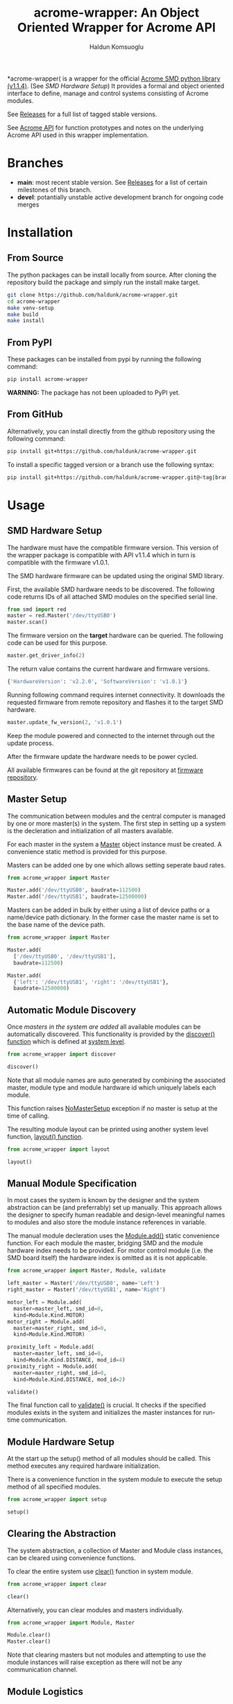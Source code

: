#+TITLE: acrome-wrapper: An Object Oriented Wrapper for Acrome API
#+AUTHOR: Haldun Komsuoglu

*acrome-wrapper( is a wrapper for the official [[https://github.com/Acrome-Smart-Motion-Devices/python-library/releases/tag/1.1.4][Acrome SMD
python library (v1.1.4)]]. (See [[SMD Hardware Setup][SMD Hardware Setup]]) It
provides a formal and object oriented interface to define,
manage and control systems consisting of Acrome modules.

See [[file:release.org][Releases]] for a full list of tagged stable versions.

See [[file:docs/acrome_api.org][Acrome API]] for function prototypes and notes on the
underlying Acrome API used in this wrapper implementation.

* Branches

  - *main*: most recent stable version. See [[file:release.org][Releases]] for a
    list of certain milestones of this branch.
  - *devel*: potantially unstable active development branch
    for ongoing code merges
    
* Installation
** From Source

The python packages can be install locally from
source. After cloning the repository build the package and
simply run the install make target.

#+begin_src sh
git clone https://github.com/haldunk/acrome-wrapper.git
cd acrome-wrapper
make venv-setup
make build
make install
#+end_src

** From PyPI

These packages can be installed from pypi by running the
following command:

#+begin_src sh
pip install acrome-wrapper
#+end_src

*WARNING:* The package has not been uploaded to PyPI yet.

** From GitHub

Alternatively, you can install directly from the github repository
using the following command:

#+begin_src sh
pip install git+https://github.com/haldunk/acrome-wrapper.git
#+end_src

To install a specific tagged version or a branch use the following
syntax:

#+begin_src sh
pip install git+https://github.com/haldunk/acrome-wrapper.git@<tag|branch>
#+end_src

* Usage
** SMD Hardware Setup
The hardware must have the compatible firmware
version. This version of the wrapper package is compatible
with API v1.1.4 which in turn is compatible with the
firmware v1.0.1.

The SMD hardware firmware can be updated using the original
SMD library.

First, the available SMD hardware needs to be
discovered. The following code returns IDs of all attached
SMD modules on the specified serial line.

#+begin_src python
from smd import red
master = red.Master('/dev/ttyUSB0')
master.scan()
#+end_src

The firmware version on the *target* hardware can be
queried. The following code can be used for this purpose.

#+begin_src python
master.get_driver_info(2)
#+end_src

The return value contains the current hardware and firmware
versions.

#+begin_src python
{'HardwareVersion': 'v2.2.0', 'SoftwareVersion': 'v1.0.1'}
#+end_src

Running following command requires internet
connectivity. It downloads the requested firmware from
remote repository and flashes it to the target SMD
hardware.

#+begin_src python
master.update_fw_version(2, 'v1.0.1')
#+end_src

Keep the module powered and connected to the internet
through out the update process.

After the firmware update the hardware needs to be power
cycled.

All available firmwares can be found at the git repository
at [[https://api.github.com/repos/Acrome-Smart-Motor-Driver/SMD-Red-Firmware/releases/][firmware repository]].

** Master Setup

The communication between modules and the central computer
is managed by one or more master(s) in the system. The
first step in setting up a system is the decleration and
initialization of all masters available.

For each master in the system a [[file:acrome_wrapper/master.py::class Master(red.Master)][Master]] object instance must
be created. A convenience static method is provided for
this purpose.

Masters can be added one by one which allows setting
seperate baud rates.

#+begin_src python
from acrome_wrapper import Master

Master.add('/dev/ttyUSB0', baudrate=112500)
Master.add('/dev/ttyUSB1', baudrate=12500000)
#+end_src

Masters can be added in bulk by either using a list of
device paths or a name/device path dictionary. In the
former case the master name is set to the base name of the
device path.

#+begin_src python
from acrome_wrapper import Master

Master.add(
  ['/dev/ttyUSB0', '/dev/ttyUSB1'],
  baudrate=112500)

Master.add(
  {'left': '/dev/ttyUSB1', 'right': '/dev/ttyUSB1'},
  baudrate=12500000)
#+end_src

** Automatic Module Discovery

Once [[Master Setup][masters in the system are added]] all available modules
can be automatically discovered. This functionality is
provided by the [[file:acrome_wrapper/system.py::def discover][discover() function]] which is defined at
[[file:acrome_wrapper/system.py][system level]].

#+begin_src python
from acrome_wrapper import discover

discover()
#+end_src

Note that all module names are auto generated by combining
the associated master, module type and module hardware id
which uniquely labels each module.

This function raises [[file:acrome_wrapper/master.py::class NoMasterSetup][NoMasterSetup]] exception if no master
is setup at the time of calling.

The resulting module layout can be printed using another
system level function, [[file:acrome_wrapper/system.py::def layout][layout() function]].

#+begin_src python
from acrome_wrapper import layout

layout()
#+end_src

** Manual Module Specification

In most cases the system is known by the designer and the
system abstraction can be (and preferrably) set up
manually. This approach allows the designer to specify
human readable and design-level meaningful names to modules
and also store the module instance references in variable.

The manual module decleration uses the [[file:acrome_wrapper/module.py::def add][Module.add()]] static
convenience function. For each module the master, bridging
SMD and the module hardware index needs to be provided. For
motor control module (i.e. the SMD board itself) the
hardware index is omitted as it is not applicable.

#+begin_src python
from acrome_wrapper import Master, Module, validate

left_master = Master('/dev/ttyUSB0', name='Left')
right_master = Master('/dev/ttyUSB1', name='Right')

motor_left = Module.add(
  master=master_left, smd_id=0,
  kind=Module.Kind.MOTOR)
motor_right = Module.add(
  master=master_right, smd_id=0,
  kind=Module.Kind.MOTOR)

proximity_left = Module.add(
  master=master_left, smd_id=0,
  kind=Module.Kind.DISTANCE, mod_id=4)
proximity_right = Module.add(
  master=master_right, smd_id=0,
  kind=Module.Kind.DISTANCE, mod_id=2)

validate()
#+end_src

The final function call to [[file:acrome_wrapper/system.py::def validate][validate()]] is crucial. It checks
if the specified modules exists in the system and
initializes the master instances for run-time
communication.

** Module Hardware Setup

At the start up the setup() method of all modules should be
called. This method executes any required hardware
initialization.

There is a convenience function in the system module to
execute the setup method of all specified modules.

#+begin_src python
from acrome_wrapper import setup

setup()
#+end_src

** Clearing the Abstraction

The system abstraction, a collection of Master and Module
class instances, can be cleared using convenience
functions.

To clear the entire system use [[file:acrome_wrapper/system.py::def clear][clear()]] function in system
module.


#+begin_src python
from acrome_wrapper import clear

clear()
#+end_src

Alternatively, you can clear modules and masters individually.

#+begin_src python
from acrome_wrapper import Module, Master

Module.clear()
Master.clear()
#+end_src

Note that clearing masters but not modules and attempting
to use the module instances will raise exception as there
will not be any communication channel.

** Module Logistics

The [[file:acrome_wrapper/module.py::class Module:][Module]] class provides a collection of static methods to
manage module instances in the system definition.

The [[file:acrome_wrapper/module.py:: def clear][Module.clear()]] clears all defined module instances from
the system abstraction.

#+begin_src python
from acrome_wrapper import Module

Module.clear()
#+end_src

The [[file:acrome_wrapper/module.py:def all][Module.all()]] returns a list of all module instances
presently defined in the system abstraction.

#+begin_src python
from acrome_wrapper import Module

Module.clear()
#+end_src

The [[file:acrome_wrapper/module.py::def find][Module.find()]] method is a search tool for module
instances. It can take four optional arguments that serve
as filtering constraints and returns a list of modules that
satisfy these conditions.

#+begin_src python
from acrome_wrapper import Module

left_master_modules = Module.find(master=left_master)
motor_modules = Module.find(kind=Module.Kind.MOTOR)
#+end_src

Alternatively, one can use [[file:acrome_wrapper/module.py::def get][Module.get()]] metho to get a
single specific module that satisfies a set of
conditions. If the given conditions are satified by
multiple modules a [[file:acrome_wrapper/module.py::class MultipleModulesFound][MultipleModulesFound]] exception is
raised. If no module matches the given conditions
[[file:acrome_wrapper/module.py::class ModuleNotFound][ModuleNotFound]] exception is raised.

#+begin_src python
from acrome_wrapper import Module

left_motor = Module.get(name='Left Motor')
#+end_src

Specific module classes are captured by their respective
[[Module Sub Classes]]. Each module sub class overrides the
*all*, *find* and *get* static methods to execute the
process limited within their module kind. In other words
using the sub class management command implicitly sets the
kind condition. This is a short form convenience. The
following two approaches both produce the same output.

#+begin_src python
from acrome_wrapper import Motor

gotten_by_motor = Motor.get(mod_id=0)
gotten_by_module = Module.get(kind=Module.Kind.MOTOR, mod_id=0)
#+end_src

Each module is given a unique idenfying name. During module
instance creation if this name is not explicitly specified
an automatically generated descriptive name is assigned. By
setting the name property the name of a module can be
changed at any time.

#+begin_src python
from acrome_wrapper import Module

left_motor = Module.find(kind=Module.Kind.MOTOR)[0]
left_motor.name = 'Left Motor'
#+end_src

Each module is assigned a unique short form *label* which
is compiled using the index of the SMD it is attached to
and the module index. For MOTOR modules (SMD) the label is
the index. For all other modules it is a tuple consisting
of the index of the managing SMD and the index of the
module itself.

Label is sort of an address for the module and can be
accessed using the *label* read-only property.

#+begin_src python
left_motor.label
#+end_src

** Module Sub Classes

To capture each specialized module implementation a class
is derived from the base Module class. Each child Module
class defines interface and functionality specifically
tailored to the associated module hardware.

*** Motor Module

[[file:acrome_wrapper/module.py::class Motor][Motor]] modules are DC motor controllers.

Motor modules can be queried using the *all*, *get* and
*find* specialized static methods like in [[Module Logistics][Module]]s.

#+begin_src python
from acrome_wrapper import Motor

all_motors = Motor.all()

usb0_motors = Motor.find(master=master_usb0)

left_motor = Motor.get(mod_id=0)
right_motor = Motor.get(mod_id=6)
#+end_src

Motor hardware and software information can be queried
using the *get_info* method which will return the version
of the hardware and the firmware of the associated SMD
card.

#+begin_src python
info = motor.get_info()
#+end_src

Motor firmware can be updated to a specific version using
*update_fw* method. You can pass the desired version,
however, if the version number is skipped the API
compatible most recent firmware version is selected.

#+begin_src python
motor.update_fw()  # v1.0.1 (most recent compatible)
motor.update_fw('v2.0.0')
#+end_src

Each Motor Module (SMD) is assigned a unique SMD ID. This
ID may need to be changed (to avoid id conflict on a
Master). To be able to change a motor SMD ID first the
motor needs to be setup either using the discover() method
or manually using the current ID. Afterwards the simply
assigning the desired id to the *mod_id* property of the
motor instance will reset the ID and save it on the
associated embedded device.

#+begin_src python
motor = Motor.get(mod_id=3)
motor.mod_id = 4
#+end_src

As in all modules the Motor modules need to be initialized
prior to use. This can be done on an individual basis by
directly calling the *setup()* method as
follows. Alternatively, the system-wide *setup()* function
call would also initialize all Motor modules along with
other modules in the system. Motor module initialization
puts the associated controller in voltage control mode and
sets the terminal voltage to zero.

#+begin_src python
motor.setup()
#+end_src

When the motor is first initialized it is in *Voltage
Control Mode* and the terminal voltage is set to zero and
the motor driver is disabled. This is the /reset state/ for
Motor modules. To bring a Motor module to the Reset State
at any time the *reset()* method can be called.

#+begin_src python
motor.reset()
#+end_src

There are four control modes implemented in the
hardware. These modes are enumurated in the *Motor.Mode*
enumuration.

  - Voltage Control Mode
  - Position Control Mode
  - Velocity Control Mode
  - Torque Control Mode

The /active/ control mode can be queried using the *mode*
property. Setting the same property to the desired
Motor.Mode enumuration value would set the hardware control
mode. Note that when control mode of a Motor module is
changed its motor driver is /disabled/.

#+begin_src python
motor.mode = Motor.Mode.POSITION_CONTROL
print(f"Motor Mode: {motor.mode}")
#+end_src

The motor hardware needs to be *enabled* before use
otherwise control commands will not have any effect and
calling them will produce exception. The activation state
of Motor modules is controlled by two methods: *enable()*
to activate driver; and *disable(()* to deactivate the
driver. The current activation state can be queried using
*is_enabled* property.

#+begin_src python
motor.enable()
motor.disable()
print("Motor State: {}".format(
  'ENABLED' if motor.is_enabled else 'DISABLED'))
#+end_src

**** Voltage Control Mode

In the Voltage Control Mode the motor controller dictates
the terminal voltage of the associated DC motor.

Operations in this mode requires the explicit specification
of the driver supply voltage. The [[file:acrome_wrapper/defaults.py::DEFAULT_SUPPLY_VOLTAGE][default supply voltage]] is
set to 12.0V. If it is different in your system this
property needs to be adjusted. As this is a Motor instance
property it permits different Motors to use different
supply voltage levels. 

#+begin_src python
motor.supply_voltage = 24.0
print(f"Motor Supply Voltage: {motor.supply_voltage:.1f} V")
#+end_src

The motor terminal polarity defines the orientation of the
positive and negative terminals with respect to the motor
driver output terminals. The *polarity* property of the
Motor module can be used to swap terminal orientation
between positive and negative and also to query the active
polarity setting.

#+begin_src python
motor.polarity = Motor.Polarity.NEGATIVE
print(f"Motor Polarity: {motor.polarity}")
#+end_src

To set the terminal voltage set point use *set_voltage()*
function. This method takes the desired terminal voltage in
Volts and applies it to the associated SMD hardare as the
set point after clamping it according to the achivable
voltage range, [-V_supply, V_supply]. Returns the actual
applied voltage set point.  The active motor terminal
voltage set point can be queried using the *get_voltage()*
method.

#+begin_src python
applied_voltage = motor.set_voltage(6.0)
print(f"Motor Terminal Voltage: {motor.get_voltage():.1f}")
#+end_src

Note that the actualy voltage terminal voltage would be
proportional to the actual supply voltage. If the actual
supply voltage deviates from the specified supply voltage
the actual motor terminal voltage will deviate by the same
ratio.

**** Position Control Mode

/To be completed/

**** Velocity Control Mode

/To be completed/

**** Torque Control Mode

/To be completed/

*** Distance Module

[[file:acrome_wrapper/module.py::class Distance][Distance]] modules are ultrasonic distance sensors.

/To be completed/

* Testing

Enter into the virtual environment before running the test
scripts.

#+begin_src sh
source venv/bin/activate
#+end_src

** Basic Test

To run basic tests on the library use the [[file:test.py][test.py]]
script. For convenience a make target is provided to run
tests. 

#+begin_src sh
make test
#+end_src

*NOTE:* Basic unit test script is a placeholder at this
 time.
* Examples

[[file:example/][A collection of simple examples]] are provided to demonstrate
the use of the library functionalities.

The scripts are build based on the following assumptions:

  - There is at least one SMD RED attached to the system
  - Acrome USB gateway is on device ''/dev/ttyUSB0''

The examples are organized to be run in the virtual
environment. Therefore, before running them you must enter
into the virtual environment.

#+begin_src sh
source venv/bin/activate
#+end_src
  
To run a specific example use the following shell command
where ''<script>'' is the name of the example script. 
  
#+begin_src sh
python -m example.<script>
#+end_src

This command must be *executed at the top folder* so that
the acrome_wrapper package is accessible.


